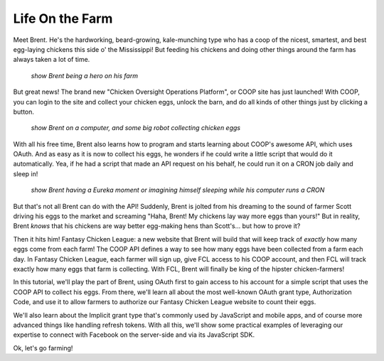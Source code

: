 Life On the Farm
================

Meet Brent. He's the hardworking, beard-growing, kale-munching type who
has a coop of the nicest, smartest, and best egg-laying chickens this side
o' the Mississippi! But feeding his chickens and doing other things around
the farm has always taken a lot of time.

  *show Brent being a hero on his farm*

But great news! The brand new "Chicken Oversight Operations Platform", or
COOP site has just launched! With COOP, you can login to the site and
collect your chicken eggs, unlock the barn, and do all kinds of other things
just by clicking a button.

  *show Brent on a computer, and some big robot collecting chicken eggs*

With all his free time, Brent also learns how to program and starts learning
about COOP's awesome API, which uses OAuth. And as easy as it is now
to collect his eggs, he wonders if he could write a little script that would
do it automatically. Yea, if he had a script that made an API request on his
behalf, he could run it on a CRON job daily and sleep in!

  *show Brent having a Eureka moment or imagining himself sleeping while his computer runs a CRON*

But that's not all Brent can do with the API! Suddenly, Brent is jolted
from his dreaming to the sound of farmer Scott driving
his eggs to the market and screaming "Haha, Brent! My chickens lay way more
eggs than yours!" But in reality, Brent *knows* that his chickens are way
better egg-making hens than Scott's... but how to prove it?

Then it hits him! Fantasy Chicken League: a new website that Brent will build
that will keep track of *exactly* how many eggs come from each farm!
The COOP API defines a way to see how many eggs have
been collected from a farm each day. In Fantasy Chicken League, each farmer
will sign up, give FCL access to his COOP account, and then FCL will track
exactly how many eggs that farm is collecting. With FCL, Brent will finally be
king of the hipster chicken-farmers!

In this tutorial, we'll play the part of Brent, using OAuth first to gain
access to his account for a simple script that uses the COOP API to collect
his eggs. From there, we'll learn all about the most well-known OAuth grant type, Authorization Code,
and use it to allow farmers to authorize our Fantasy Chicken League website
to count their eggs.

We'll also learn about the Implicit grant type that's commonly used by JavaScript
and mobile apps, and of course more advanced things like handling refresh tokens.
With all this, we'll show some practical examples of leveraging our expertise
to connect with Facebook on the server-side and via its JavaScript SDK.

Ok, let's go farming!
